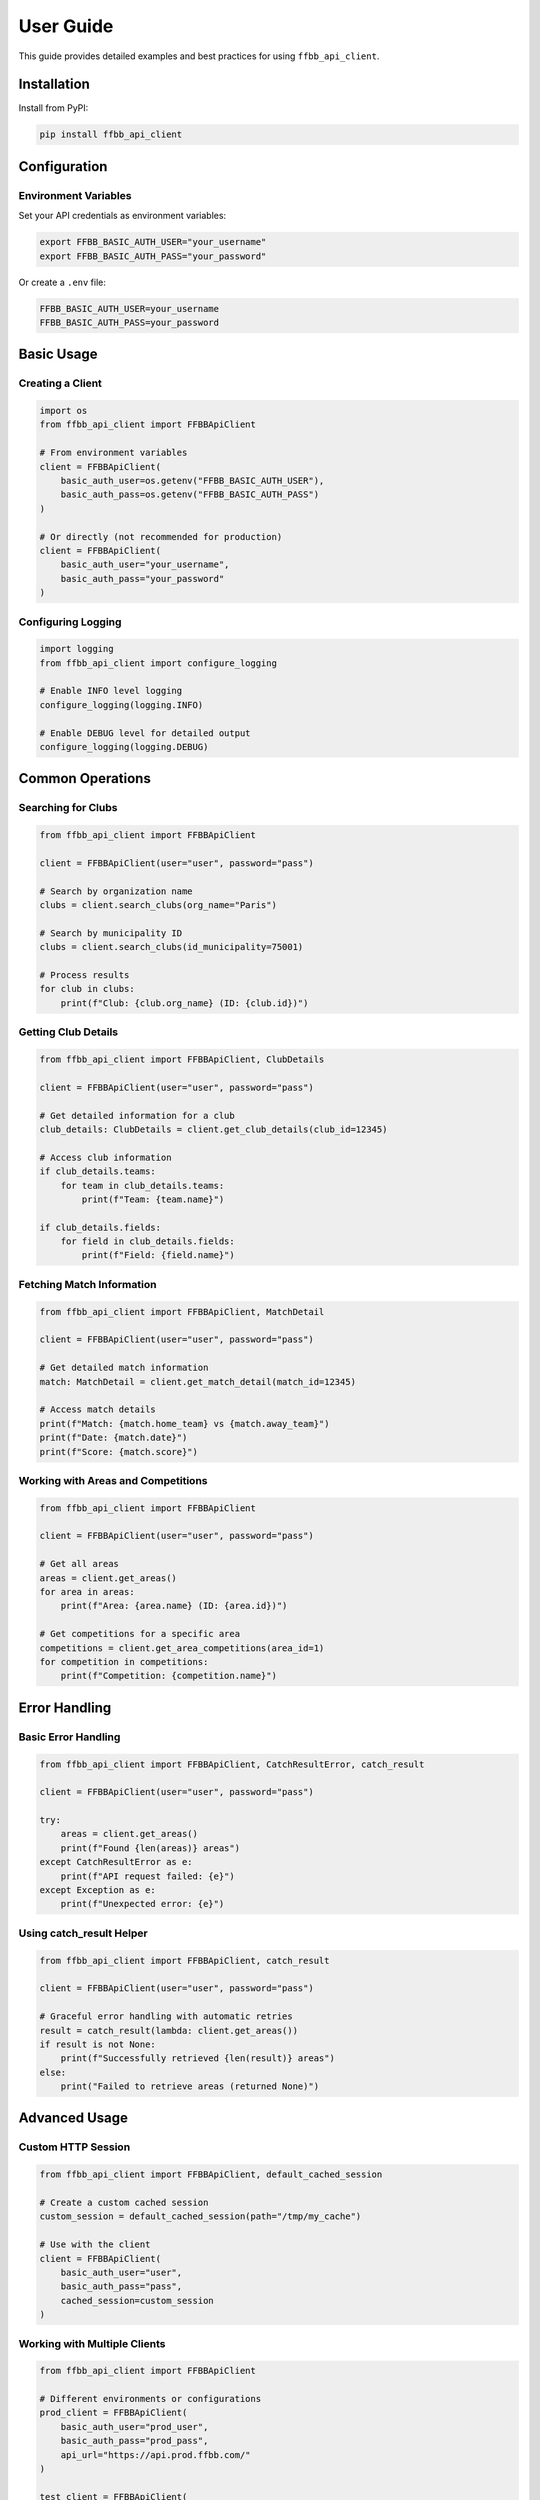 ==========
User Guide
==========

This guide provides detailed examples and best practices for using ``ffbb_api_client``.

Installation
============

Install from PyPI:

.. code-block:: bash

    pip install ffbb_api_client

Configuration
=============

Environment Variables
---------------------

Set your API credentials as environment variables:

.. code-block:: bash

    export FFBB_BASIC_AUTH_USER="your_username"
    export FFBB_BASIC_AUTH_PASS="your_password"

Or create a ``.env`` file:

.. code-block:: text

    FFBB_BASIC_AUTH_USER=your_username
    FFBB_BASIC_AUTH_PASS=your_password

Basic Usage
===========

Creating a Client
-----------------

.. code-block:: python

    import os
    from ffbb_api_client import FFBBApiClient
    
    # From environment variables
    client = FFBBApiClient(
        basic_auth_user=os.getenv("FFBB_BASIC_AUTH_USER"),
        basic_auth_pass=os.getenv("FFBB_BASIC_AUTH_PASS")
    )
    
    # Or directly (not recommended for production)
    client = FFBBApiClient(
        basic_auth_user="your_username",
        basic_auth_pass="your_password"
    )

Configuring Logging
-------------------

.. code-block:: python

    import logging
    from ffbb_api_client import configure_logging
    
    # Enable INFO level logging
    configure_logging(logging.INFO)
    
    # Enable DEBUG level for detailed output
    configure_logging(logging.DEBUG)

Common Operations
================

Searching for Clubs
-------------------

.. code-block:: python

    from ffbb_api_client import FFBBApiClient
    
    client = FFBBApiClient(user="user", password="pass")
    
    # Search by organization name
    clubs = client.search_clubs(org_name="Paris")
    
    # Search by municipality ID
    clubs = client.search_clubs(id_municipality=75001)
    
    # Process results
    for club in clubs:
        print(f"Club: {club.org_name} (ID: {club.id})")

Getting Club Details
-------------------

.. code-block:: python

    from ffbb_api_client import FFBBApiClient, ClubDetails
    
    client = FFBBApiClient(user="user", password="pass")
    
    # Get detailed information for a club
    club_details: ClubDetails = client.get_club_details(club_id=12345)
    
    # Access club information
    if club_details.teams:
        for team in club_details.teams:
            print(f"Team: {team.name}")
    
    if club_details.fields:
        for field in club_details.fields:
            print(f"Field: {field.name}")

Fetching Match Information
-------------------------

.. code-block:: python

    from ffbb_api_client import FFBBApiClient, MatchDetail
    
    client = FFBBApiClient(user="user", password="pass")
    
    # Get detailed match information
    match: MatchDetail = client.get_match_detail(match_id=12345)
    
    # Access match details
    print(f"Match: {match.home_team} vs {match.away_team}")
    print(f"Date: {match.date}")
    print(f"Score: {match.score}")

Working with Areas and Competitions
----------------------------------

.. code-block:: python

    from ffbb_api_client import FFBBApiClient
    
    client = FFBBApiClient(user="user", password="pass")
    
    # Get all areas
    areas = client.get_areas()
    for area in areas:
        print(f"Area: {area.name} (ID: {area.id})")
    
    # Get competitions for a specific area
    competitions = client.get_area_competitions(area_id=1)
    for competition in competitions:
        print(f"Competition: {competition.name}")

Error Handling
==============

Basic Error Handling
--------------------

.. code-block:: python

    from ffbb_api_client import FFBBApiClient, CatchResultError, catch_result
    
    client = FFBBApiClient(user="user", password="pass")
    
    try:
        areas = client.get_areas()
        print(f"Found {len(areas)} areas")
    except CatchResultError as e:
        print(f"API request failed: {e}")
    except Exception as e:
        print(f"Unexpected error: {e}")

Using catch_result Helper
------------------------

.. code-block:: python

    from ffbb_api_client import FFBBApiClient, catch_result
    
    client = FFBBApiClient(user="user", password="pass")
    
    # Graceful error handling with automatic retries
    result = catch_result(lambda: client.get_areas())
    if result is not None:
        print(f"Successfully retrieved {len(result)} areas")
    else:
        print("Failed to retrieve areas (returned None)")

Advanced Usage
==============

Custom HTTP Session
-------------------

.. code-block:: python

    from ffbb_api_client import FFBBApiClient, default_cached_session
    
    # Create a custom cached session
    custom_session = default_cached_session(path="/tmp/my_cache")
    
    # Use with the client
    client = FFBBApiClient(
        basic_auth_user="user",
        basic_auth_pass="pass",
        cached_session=custom_session
    )

Working with Multiple Clients
-----------------------------

.. code-block:: python

    from ffbb_api_client import FFBBApiClient
    
    # Different environments or configurations
    prod_client = FFBBApiClient(
        basic_auth_user="prod_user",
        basic_auth_pass="prod_pass",
        api_url="https://api.prod.ffbb.com/"
    )
    
    test_client = FFBBApiClient(
        basic_auth_user="test_user", 
        basic_auth_pass="test_pass",
        api_url="https://api.test.ffbb.com/",
        debug=True
    )

Data Processing Helpers
----------------------

.. code-block:: python

    from ffbb_api_client import (
        FFBBApiClient, 
        merge_club_details,
        create_set_of_clubs,
        create_set_of_municipalities
    )
    
    client = FFBBApiClient(user="user", password="pass")
    
    # Get multiple club details and merge them
    details1 = client.get_club_details(club_id=123)
    details2 = client.get_club_details(club_id=456)
    merged = merge_club_details(details1, details2)
    
    # Remove duplicates from lists
    all_clubs = [club1, club2, club1]  # Contains duplicates
    unique_clubs = create_set_of_clubs(all_clubs)
    
    municipalities = [city1, city2, city1]  # Contains duplicates  
    unique_cities = create_set_of_municipalities(municipalities)

Best Practices
==============

1. **Environment Variables**: Always use environment variables for credentials
2. **Error Handling**: Implement proper error handling for production code
3. **Logging**: Enable appropriate logging levels for debugging
4. **Caching**: Use the built-in caching for better performance
5. **Resource Cleanup**: Client connections are automatically managed

Performance Tips
===============

1. **Use Caching**: The default cached session improves performance for repeated requests
2. **Batch Operations**: When possible, batch multiple API calls
3. **Filter Early**: Use API filters to reduce data transfer
4. **Monitor Logs**: Use logging to identify slow operations

Troubleshooting
===============

Common Issues
-------------

**Authentication Errors**
    - Verify your credentials are correct
    - Check that environment variables are set
    - Ensure your account has API access

**Network Timeouts**
    - Check your internet connection
    - Try increasing timeout values
    - Use retry logic with ``catch_result``

**Import Errors**
    - Ensure ``ffbb_api_client`` is installed: ``pip install ffbb_api_client``
    - Check your Python environment
    - Verify all dependencies are installed

**Data Issues**
    - Some API endpoints may return None for missing data
    - Always check for None values before processing
    - Use the helper functions for data validation

Getting Help
============

- **Documentation**: https://ffbbapiclient-python.readthedocs.io/
- **Issues**: https://github.com/Rinzler78/FFBBApiClient_Python/issues
- **Source Code**: https://github.com/Rinzler78/FFBBApiClient_Python